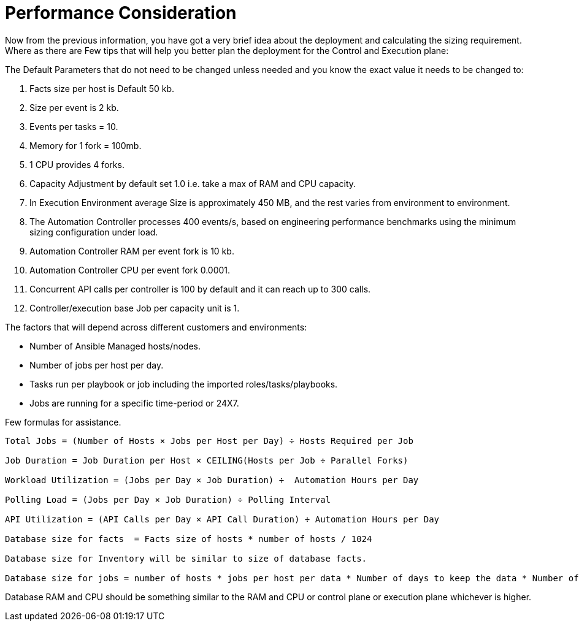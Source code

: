 = Performance Consideration 

Now from the previous information, you have got a very brief idea about the deployment and calculating the sizing requirement. Where as there are Few tips that will help you better plan the deployment for the Control and Execution plane: 

The Default Parameters that do not need to be changed unless needed and you know the exact value it needs to be changed to: 

. Facts size per host is Default 50 kb.
. Size per event is 2 kb.
. Events per tasks = 10.
. Memory for 1 fork = 100mb.
. 1 CPU provides 4 forks. 
. Capacity Adjustment by default set 1.0 i.e. take a max of RAM and CPU capacity. 
. In Execution Environment average Size is approximately 450 MB, and the rest varies from environment to environment. 
. The Automation Controller processes 400 events/s, based on engineering performance benchmarks using the minimum sizing configuration under load. 
. Automation Controller RAM per event fork  is 10 kb. 
. Automation Controller CPU per event fork 0.0001. 
. Concurrent API calls per controller is 100 by default and it can reach up to 300 calls. 
. Controller/execution base Job per capacity unit is 1. 


The factors that will depend across different customers and environments: 

- Number of Ansible Managed hosts/nodes.
- Number of jobs per host per day.
- Tasks run per playbook or job including the imported roles/tasks/playbooks. 
- Jobs are running for a specific time-period or 24X7. 

Few formulas for assistance. 

[source]
----
Total Jobs = (Number of Hosts × Jobs per Host per Day) ÷ Hosts Required per Job

Job Duration = Job Duration per Host × CEILING(Hosts per Job ÷ Parallel Forks)

Workload Utilization = (Jobs per Day × Job Duration) ÷  Automation Hours per Day

Polling Load = (Jobs per Day × Job Duration) ÷ Polling Interval

API Utilization = (API Calls per Day × API Call Duration) ÷ Automation Hours per Day

Database size for facts  = Facts size of hosts * number of hosts / 1024

Database size for Inventory will be similar to size of database facts. 

Database size for jobs = number of hosts * jobs per host per data * Number of days to keep the data * Number of events * event  size / 1024 
----

Database RAM and CPU should be something similar to the RAM and CPU or control plane or  execution plane whichever is higher. 
